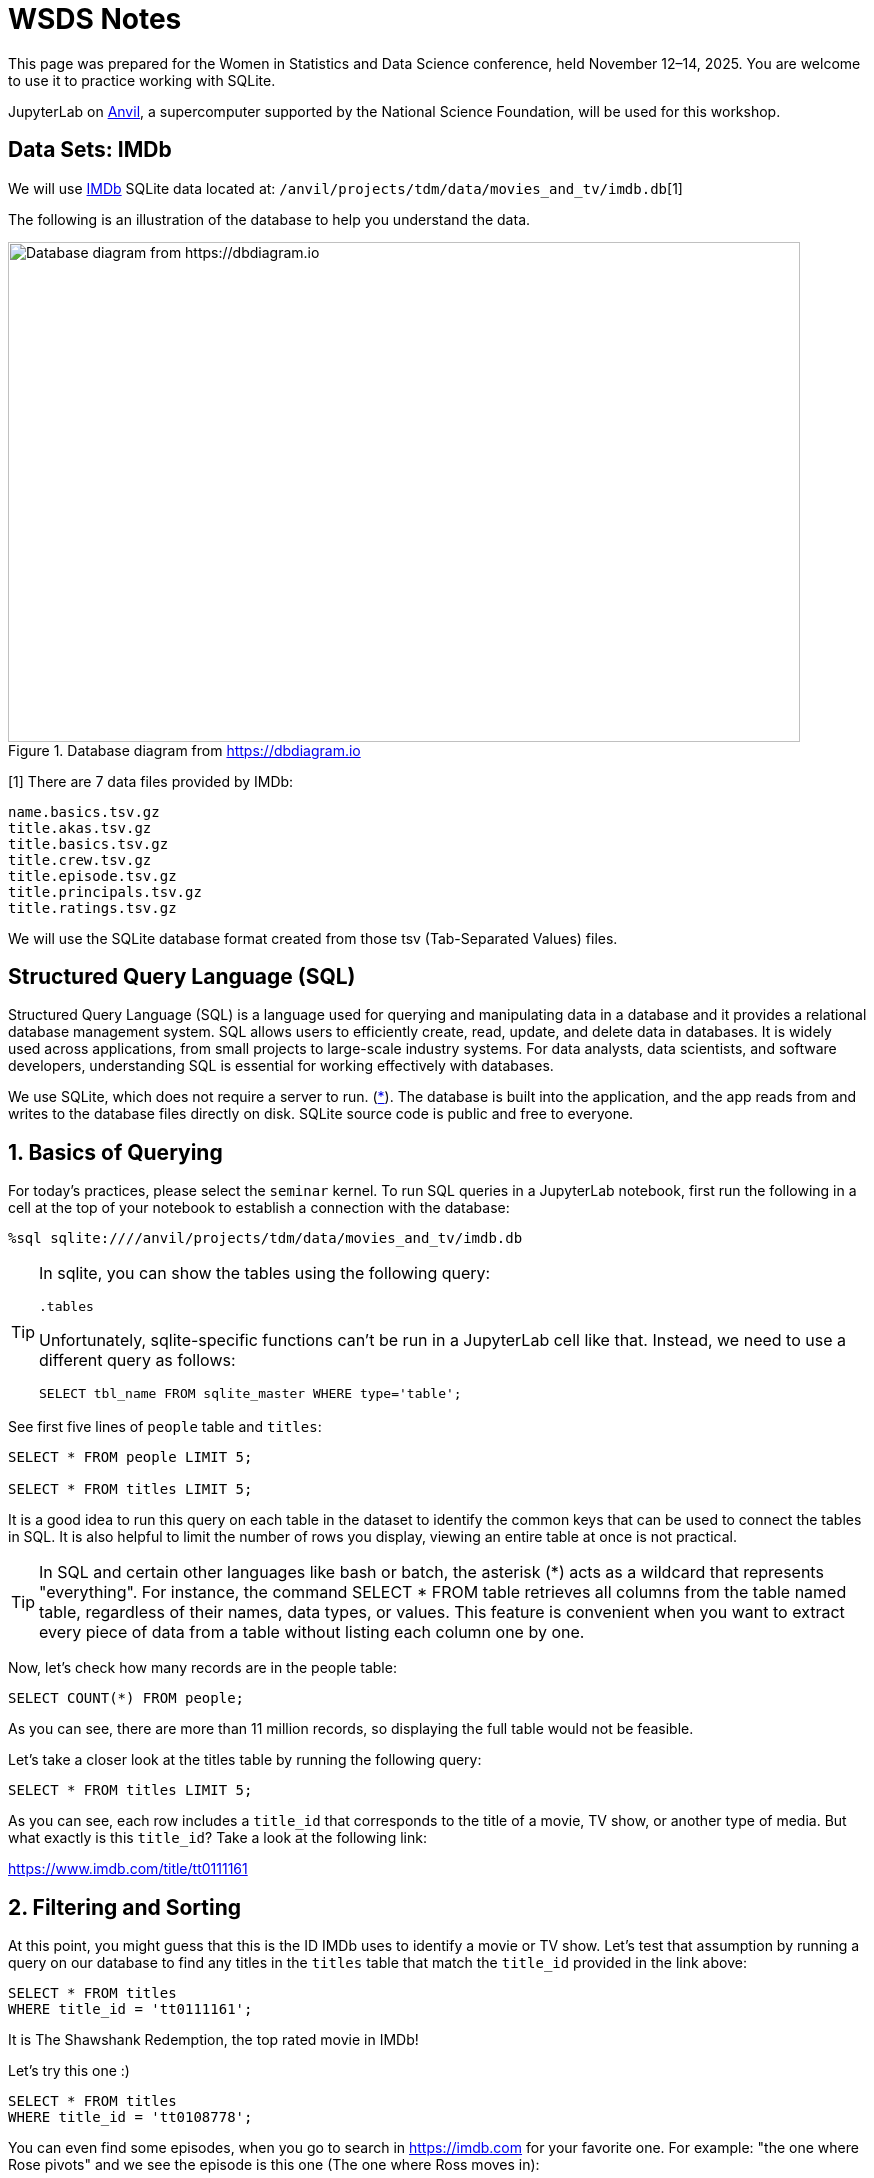 = WSDS Notes

This page was prepared for the Women in Statistics and Data Science conference, held November 12–14, 2025. You are welcome to use it to practice working with SQLite.

JupyterLab on https://www.rcac.purdue.edu/compute/anvil[Anvil], a supercomputer supported by the National Science Foundation, will be used for this workshop.

== Data Sets: IMDb 

We will use https://developer.imdb.com/non-commercial-datasets/[IMDb] SQLite data located at: `/anvil/projects/tdm/data/movies_and_tv/imdb.db`[1]

The following is an illustration of the database to help you understand the data.

image::figure14.webp[Database diagram from https://dbdiagram.io, width=792, height=500, loading=lazy, title="Database diagram from https://dbdiagram.io"]


[1] There are 7 data files provided by IMDb:

[source,bash]
----
name.basics.tsv.gz
title.akas.tsv.gz
title.basics.tsv.gz
title.crew.tsv.gz
title.episode.tsv.gz
title.principals.tsv.gz
title.ratings.tsv.gz
----

We will use the SQLite database format created from those tsv (Tab-Separated Values) files.

== Structured Query Language (SQL)

Structured Query Language (SQL) is a language used for querying and manipulating data in a database and it provides a relational database management system. SQL allows users to efficiently create, read, update, and delete data in databases. It is widely used across applications, from small projects to large-scale industry systems. For data analysts, data scientists, and software developers, understanding SQL is essential for working effectively with databases.

We use SQLite, which does not require a server to run. (https://sqlite.org[*]). The database is built into the application, and the app reads from and writes to the database files directly on disk.  SQLite source code is public and free to everyone.


== 1. Basics of Querying

For today's practices, please select the `seminar` kernel. To run SQL queries in a JupyterLab notebook, first run the following in a cell at the top of your notebook to establish a connection with the database:

[source, sql]
----
%sql sqlite:////anvil/projects/tdm/data/movies_and_tv/imdb.db
----

[TIP]
====
In sqlite, you can show the tables using the following query:

[source, sql]
----
.tables
----

Unfortunately, sqlite-specific functions can't be run in a JupyterLab cell like that. Instead, we need to use a different query as follows:

[source, sql]
----
SELECT tbl_name FROM sqlite_master WHERE type='table';
----
====

See first five lines of `people` table and `titles`:

[source, sql]
----
SELECT * FROM people LIMIT 5;

SELECT * FROM titles LIMIT 5;
----

It is a good idea to run this query on each table in the dataset to identify the common keys that can be used to connect the tables in SQL. It is also helpful to limit the number of rows you display, viewing an entire table at once is not practical. 

[TIP]
====
In SQL and certain other languages like bash or batch, the asterisk (*) acts as a wildcard that represents "everything". For instance, the command SELECT * FROM table retrieves all columns from the table named table, regardless of their names, data types, or values. This feature is convenient when you want to extract every piece of data from a table without listing each column one by one.
====


Now, let’s check how many records are in the people table:

[source, sql]
----
SELECT COUNT(*) FROM people;
----

As you can see, there are more than 11 million records, so displaying the full table would not be feasible.

Let’s take a closer look at the titles table by running the following query:

[source, sql]
----
SELECT * FROM titles LIMIT 5;
----

As you can see, each row includes a `title_id` that corresponds to the title of a movie, TV show, or another type of media. But what exactly is this `title_id`? Take a look at the following link:

https://www.imdb.com/title/tt0111161


== 2. Filtering and Sorting 

At this point, you might guess that this is the ID IMDb uses to identify a movie or TV show. Let’s test that assumption by running a query on our database to find any titles in the `titles` table that match the `title_id` provided in the link above:

[source, sql]
----
SELECT * FROM titles 
WHERE title_id = 'tt0111161';
----

It is The Shawshank Redemption, the top rated movie in IMDb! 

Let's try this one :)

[source, sql]
----
SELECT * FROM titles 
WHERE title_id = 'tt0108778';
----

You can even find some episodes, when you go to search in https://imdb.com for your favorite one. For example: "the one where Rose pivots" and we see the episode is this one (The one where Ross moves in):

https://www.imdb.com/title/tt0583486

image::friends-ross.gif[Database diagram from https://tenor.com/search/ross-pivot-gifs, width=292, height=100, loading=lazy]

[NOTE]
====
We can also check for how many unique types we have in our dataset by using `SELECT DISTINCT`:

[source, sql]
----
SELECT DISTINCT type
FROM titles
ORDER BY type;
----

If you want to see how many unique combinations of `type` and `genres` exist, you can use the `COUNT()` function by combining both columns into one expression using the concatenation operator `||` and count the distinct values in a single line:

[source, sql]
----
%%sql
SELECT COUNT(DISTINCT type || genres) FROM titles;
----
====

Let's check if `title_id` also works for `episodes` table, too:

[source, sql]
----
SELECT * FROM episodes 
WHERE episodes_title_id = 'tt0108778';
----

No, since it is the title of the show not the title of the episode. Let us change it to `show_title_id`:

[source, sql]
----
SELECT * FROM episodes 
WHERE show_title_id = 'tt0108778';
----

Of course, if you try `show_title_id` for `tt0111161`, you will not get any result, since it is a movie instead of a show. 

Let's see who was staring in Friends:

[source, sql]
----
SELECT * FROM crew 
WHERE show_title_id = 'tt0108778';
----

We can create a new code cell and write a SQL query to select all columns from the `titles` table where the `original_title` is 'Friends' and premiered 1994:

[source, sql]
----
SELECT * FROM titles 
WHERE original_title = 'Friends' AND premiered = '1994';
----

[NOTE]
====
You can use the `AND` operator to combine multiple conditions within a `WHERE` clause. Simply place the operator between each condition you want to evaluate. You can also use other logical operators. For example, `OR` checks if at least one condition is true, and `NOT` is used to reverse a condition.

However, orders matters in here. The order of evaluation (operator precedence) for logical operators is:

`NOT` — evaluated first +
`AND` — evaluated second +
`OR` — evaluated last +

You can test it with the following two commands:

[source, sql]
----
SELECT COUNT(*) FROM titles 
WHERE original_title = 'Friends' OR premiered = 1994 AND ended = 2004;
----

[source, sql]
----
SELECT COUNT(*) FROM titles 
WHERE original_title = 'Friends' AND premiered = 1994 OR ended = 2004;
----
====

We can ask more questions and use a new command `ORDER BY`: Find the top 10 longest movies in the dataset:

[source, sql]
----
SELECT * FROM titles 
WHERE type = 'movie' ORDER BY runtime_minutes DESC LIMIT 10;
----

We can even have some cluse which movies are coming:

[source, sql]
----
SELECT * FROM titles 
WHERE type = 'movie' ORDER BY premiered DESC LIMIT 10;
----

[NOTE]
====
You should generally use the `LIMIT` command to restrict the number of rows returned by your query. This is especially important when working with large datasets, as it helps improve performance and reduces the amount of data that needs to be processed.
====

.Deliverables
====
1.1. Run the SQL query to see all tables in the IMDb dataset. +
1.2. Write a SQL query to select all columns from the `titles` table, limiting the results to 10 records. +
1.3. Write a SQL query to find the duration of Titanic movie premiered in 1997? +
1.4. What is the oldiest movie according to this database?
====

== 3. Aggregation and Grouping 

Another useful command in SQL is the `GROUP BY` command. This command allows us to group rows together if they have the same values in one or more specified columns. It is especially helpful when we want to summarize or aggregate data, for instance, counting the number of titles per genre or calculating the average rating for each year.

Similar to how the `WHERE` command can be combined with logical operators such as `AND` and `OR`, the `GROUP BY` command is often used together with aggregation functions such as `COUNT`, `SUM`, `AVG`, `MIN`, and `MAX`. These functions let us perform calculations on each group of data.

For example, we want to find the number of rows for each `type` in `titles` table:

[source, sql]
----
SELECT type, COUNT(*) FROM titles GROUP BY type; 
----

Add average run time in minutes for each type:

[source, sql]
----
SELECT type, COUNT(*), AVG(runtime_minutes) FROM titles GROUP BY type; 
----

We only care about the movies: 

[source, sql]
----
SELECT type, COUNT(*) AS n, AVG(runtime_minutes) FROM titles WHERE type = 'movie'; 
----

Another example, suppose we want to find the average runtime of movies in each genre. We can use the `WHERE` command to filter the results to only include movies (for instance, `type = 'movie'``), the `GROUP BY` command to group the data by genre, and the `AVG` function to calculate the average runtime for each group. The SQL query would look like this:

[source, sql]
----
SELECT genres, AVG(runtime_minutes) AS avg_runtime
FROM titles
WHERE type = 'movie'
GROUP BY genres;
----

We can check only for 'Action':

[source, sql]
----
SELECT AVG(runtime_minutes) AS avg_runtime
FROM titles
WHERE type = 'movie'
  AND genres LIKE '%Action%';
----

Even when we use the wildcard (*) to select all columns, we still have to specify which column we want to apply the aggregation to. In this example, we use the `AVG` function to calculate the average of the runtime_minute column. The `AS` keyword then lets us assign a clear name, avg_runtime, to the resulting column, which helps make our query output easier to read and interpret.

Dr. Ward found all the title_id for Marvel Cinematic Universe (MCU) before, we use them for this example to find how many we have each year:

[source, sql]
----
SELECT premiered AS year, COUNT(*) AS n FROM titles 
WHERE title_id IN ('tt0371746', 'tt0800080', 'tt1228705', 'tt0800369', 'tt0458339', 'tt0848228', 'tt1300854', 'tt1981115', 'tt1843866', 'tt2015381', 'tt2395427', 'tt0478970', 'tt3498820', 'tt1211837', 'tt3896198', 'tt2250912', 'tt3501632', 'tt1825683', 'tt4154756', 'tt5095030', 'tt4154664', 'tt4154796', 'tt6320628', 'tt3480822', 'tt9032400', 'tt9376612', 'tt9419884', 'tt10648342', 'tt9114286') GROUP BY premiered;
----

Lets modifying this query to get the percentage of MCU movies released in each year. First find the total:

[source, sql]
----
SELECT COUNT(*) FROM titles 
WHERE title_id IN ('tt0371746', 'tt0800080', 'tt1228705', 'tt0800369', 'tt0458339', 'tt0848228', 'tt1300854', 'tt1981115', 'tt1843866', 'tt2015381', 'tt2395427', 'tt0478970', 'tt3498820', 'tt1211837', 'tt3896198', 'tt2250912', 'tt3501632', 'tt1825683', 'tt4154756', 'tt5095030', 'tt4154664', 'tt4154796', 'tt6320628', 'tt3480822', 'tt9032400', 'tt9376612', 'tt9419884', 'tt10648342', 'tt9114286');
----

When you divide the counts to total, you get zeros:

[source, sql]
----
SELECT premiered AS year, COUNT(*)/29 AS n FROM titles 
WHERE title_id IN ('tt0371746', 'tt0800080', 'tt1228705', 'tt0800369', 'tt0458339', 'tt0848228', 'tt1300854', 'tt1981115', 'tt1843866', 'tt2015381', 'tt2395427', 'tt0478970', 'tt3498820', 'tt1211837', 'tt3896198', 'tt2250912', 'tt3501632', 'tt1825683', 'tt4154756', 'tt5095030', 'tt4154664', 'tt4154796', 'tt6320628', 'tt3480822', 'tt9032400', 'tt9376612', 'tt9419884', 'tt10648342', 'tt9114286') GROUP BY premiered;
----

Why?

When we calculate a percentage using integer (numeric data without a decimal place) columns, SQLite performs integer division. That means it divides the numbers as integers and truncates any decimal part, instead of giving a decimal (floating-point) result. For example:

[source, sql]
----
SELECT 5/2;
----

This returns the integer part (2) in SQLite, not 2.5, because both 1 and 2 are integers. We can fix it converting at least one of them to real number as following by :

[source, sql]
----
SELECT CAST(5 AS real)/2;
----

“REAL” is equivalent to a float or double, meaning a number that can include decimal values.

Lets fix it in the real data:

[source, sql]
----
SELECT premiered AS year, CAST(COUNT(*) AS real)/29 AS n FROM titles 
WHERE title_id IN ('tt0371746', 'tt0800080', 'tt1228705', 'tt0800369', 'tt0458339', 'tt0848228', 'tt1300854', 'tt1981115', 'tt1843866', 'tt2015381', 'tt2395427', 'tt0478970', 'tt3498820', 'tt1211837', 'tt3896198', 'tt2250912', 'tt3501632', 'tt1825683', 'tt4154756', 'tt5095030', 'tt4154664', 'tt4154796', 'tt6320628', 'tt3480822', 'tt9032400', 'tt9376612', 'tt9419884', 'tt10648342', 'tt9114286') GROUP BY premiered;
----


== 4. Joins: Combining Tables

The `JOIN` command lets us combine data from two or more tables by matching values in a shared column. Lets assume that you want to see what type of movies Christopher Nolan is mainly working on. So, you need the following information: name of the director, movies he  and genre


== 5. SQL in R

Please use `seminar-r` for this part. The following library used to call SQL queries in R:

[source, r]
====
library(sqldf)
====

There is only one function we need to focus on: `sqldf`. This function executes a given SQL query, such as:

[source, r]
====
SELECT tbl_name FROM sqlite_master WHERE type='table';
====

[NOTE]
====
For the ease of reading, please write SQL syntax in all UPPER CASE and variable names/database names in lower case. Actually, SQL syntax is NOT case sensitive. However, remember that R is case sensitive, so please be careful with the capitalization of data frame and variable names.
====

== 6. Real-World Querying Challenge


== Resources 

- You can find more information about SQL commands in the https://www.sqlite.org/lang.html[SQLite documentation].

- The Data Mine, Example Book, dedicated SQL page: https://the-examples-book.com/tools/sql/

- The following tutorial provides a step-by-step guide on how to download and use SQLite tools on your computer: https://www.sqlitetutorial.net/download-install-sqlite/

